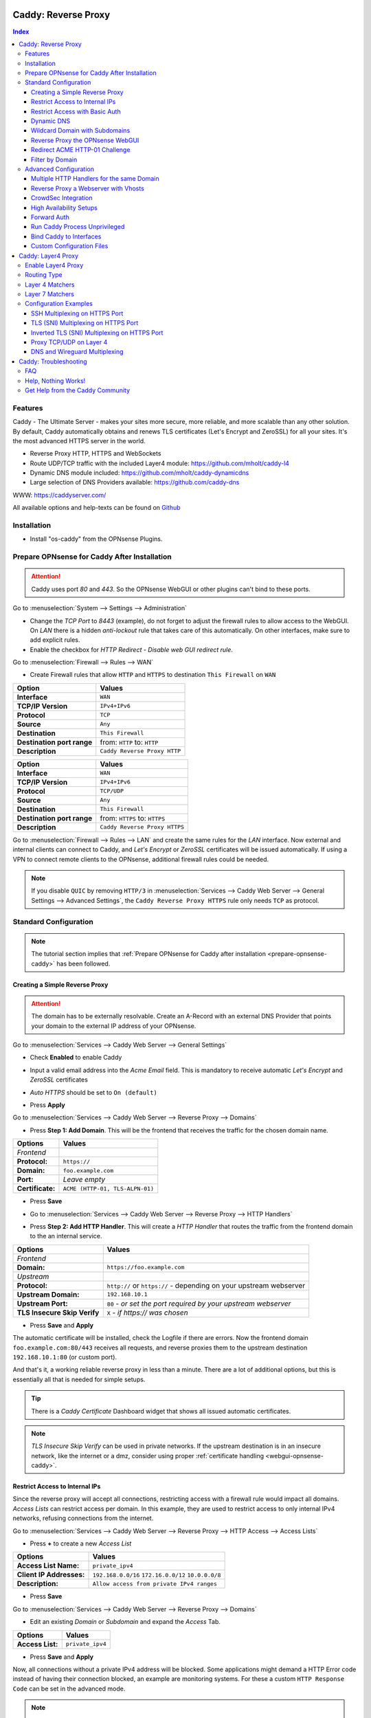 ====================
Caddy: Reverse Proxy
====================

.. contents:: Index


--------
Features
--------

Caddy - The Ultimate Server - makes your sites more secure, more reliable, and more scalable than any other solution.
By default, Caddy automatically obtains and renews TLS certificates (Let's Encrypt and ZeroSSL) for all your sites.
It's the most advanced HTTPS server in the world.

* Reverse Proxy HTTP, HTTPS and WebSockets
* Route UDP/TCP traffic with the included Layer4 module: https://github.com/mholt/caddy-l4
* Dynamic DNS module included: https://github.com/mholt/caddy-dynamicdns
* Large selection of DNS Providers available: https://github.com/caddy-dns

WWW: https://caddyserver.com/

All available options and help-texts can be found on `Github <https://github.com/opnsense/plugins/tree/master/www/caddy/src/opnsense/mvc/app/controllers/OPNsense/Caddy/forms>`_


------------
Installation
------------

* Install "os-caddy" from the OPNsense Plugins.

.. _prepare-opnsense-caddy:


---------------------------------------------
Prepare OPNsense for Caddy After Installation
---------------------------------------------

.. Attention:: Caddy uses port `80` and `443`. So the OPNsense WebGUI or other plugins can't bind to these ports.

Go to :menuselection:`System --> Settings --> Administration`

* Change the `TCP Port` to `8443` (example), do not forget to adjust the firewall rules to allow access to the WebGUI. On `LAN` there is a hidden `anti-lockout` rule that takes care of this automatically. On other interfaces, make sure to add explicit rules.
* Enable the checkbox for `HTTP Redirect - Disable web GUI redirect rule`.

Go to :menuselection:`Firewall --> Rules --> WAN`

* Create Firewall rules that allow ``HTTP`` and ``HTTPS`` to destination ``This Firewall`` on ``WAN``

=========================== ================================
Option                      Values
=========================== ================================
**Interface**               ``WAN``
**TCP/IP Version**          ``IPv4+IPv6``
**Protocol**                ``TCP``
**Source**                  ``Any``
**Destination**             ``This Firewall``
**Destination port range**  from: ``HTTP`` to: ``HTTP``
**Description**             ``Caddy Reverse Proxy HTTP``
=========================== ================================

=========================== ================================
Option                      Values
=========================== ================================
**Interface**               ``WAN``
**TCP/IP Version**          ``IPv4+IPv6``
**Protocol**                ``TCP/UDP``
**Source**                  ``Any``
**Destination**             ``This Firewall``
**Destination port range**  from: ``HTTPS`` to: ``HTTPS``
**Description**             ``Caddy Reverse Proxy HTTPS``
=========================== ================================

Go to :menuselection:`Firewall --> Rules --> LAN` and create the same rules for the `LAN` interface. Now external and internal clients can connect to Caddy, and `Let's Encrypt` or `ZeroSSL` certificates will be issued automatically. If using a VPN to connect remote clients to the OPNsense, additional firewall rules could be needed.

.. Note:: If you disable ``QUIC`` by removing ``HTTP/3`` in :menuselection:`Services --> Caddy Web Server --> General Settings --> Advanced Settings`, the ``Caddy Reverse Proxy HTTPS`` rule only needs ``TCP`` as protocol.


----------------------
Standard Configuration
----------------------

.. Note:: The tutorial section implies that :ref:`Prepare OPNsense for Caddy after installation <prepare-opnsense-caddy>` has been followed.


Creating a Simple Reverse Proxy
-------------------------------

.. Attention:: The domain has to be externally resolvable. Create an A-Record with an external DNS Provider that points your domain to the external IP address of your OPNsense.

Go to :menuselection:`Services --> Caddy Web Server --> General Settings`

* | Check **Enabled** to enable Caddy
* | Input a valid email address into the `Acme Email` field. This is mandatory to receive automatic `Let's Encrypt` and `ZeroSSL` certificates
* | `Auto HTTPS` should be set to ``On (default)``
* | Press **Apply**

Go to :menuselection:`Services --> Caddy Web Server --> Reverse Proxy --> Domains`

* | Press **Step 1: Add Domain**. This will be the frontend that receives the traffic for the chosen domain name.

============================== =====================================================================
Options                        Values
============================== =====================================================================
*Frontend*
**Protocol:**                  ``https://``
**Domain:**                    ``foo.example.com``
**Port:**                      `Leave empty`
**Certificate:**               ``ACME (HTTP-01, TLS-ALPN-01)``
============================== =====================================================================

* | Press **Save**
* | Go to :menuselection:`Services --> Caddy Web Server --> Reverse Proxy --> HTTP Handlers`
* | Press **Step 2: Add HTTP Handler**. This will create a `HTTP Handler` that routes the traffic from the frontend domain to the an internal service.

============================== ======================================================================
Options                        Values
============================== ======================================================================
*Frontend*
**Domain:**                    ``https://foo.example.com``
*Upstream*
**Protocol:**                  ``http://`` or ``https://`` - depending on your upstream webserver
**Upstream Domain:**           ``192.168.10.1``
**Upstream Port:**             ``80`` - `or set the port required by your upstream webserver`
**TLS Insecure Skip Verify**   ``X`` - `if https:// was chosen`
============================== ======================================================================

* | Press **Save** and **Apply**

The automatic certificate will be installed, check the Logfile if there are errors. Now the frontend domain ``foo.example.com:80/443`` receives all requests, and reverse proxies them to the upstream destination ``192.168.10.1:80`` (or custom port).

And that's it, a working reliable reverse proxy in less than a minute. There are a lot of additional options, but this is essentially all that is needed for simple setups.

.. Tip:: There is a `Caddy Certificate` Dashboard widget that shows all issued automatic certificates.
.. Note:: `TLS Insecure Skip Verify` can be used in private networks. If the upstream destination is in an insecure network, like the internet or a dmz, consider using proper :ref:`certificate handling <webgui-opnsense-caddy>`.

.. _accesslist-opnsense-caddy:


Restrict Access to Internal IPs
-------------------------------

Since the reverse proxy will accept all connections, restricting access with a firewall rule would impact all domains. `Access Lists` can restrict access per domain. In this example, they are used to restrict access to only internal IPv4 networks, refusing connections from the internet.

Go to :menuselection:`Services --> Caddy Web Server --> Reverse Proxy --> HTTP Access --> Access Lists`

* Press **+** to create a new `Access List`

============================== ============================================================
Options                        Values
============================== ============================================================
**Access List Name:**          ``private_ipv4``
**Client IP Addresses:**       ``192.168.0.0/16`` ``172.16.0.0/12`` ``10.0.0.0/8``
**Description:**               ``Allow access from private IPv4 ranges``
============================== ============================================================

* Press **Save**

Go to :menuselection:`Services --> Caddy Web Server --> Reverse Proxy --> Domains`

* Edit an existing `Domain` or `Subdomain` and expand the `Access` Tab.

============================== ====================
Options                        Values
============================== ====================
**Access List:**               ``private_ipv4``
============================== ====================

* Press **Save** and **Apply**

Now, all connections without a private IPv4 address will be blocked. Some applications might demand a HTTP Error code instead of having their connection blocked, an example are monitoring systems. For these a custom ``HTTP Response Code`` can be set in the advanced mode.

.. Note:: Access Lists can be set on `Domains`, `Subdomains` and `HTTP Handlers`. Setting them on Domains or Subdomains is recommended for simplicity.


Restrict Access with Basic Auth
-------------------------------

Since the reverse proxy will accept all connections, restricting access with a firewall rule would impact all domains. `Basic Auth` will restrict access to one or multiple users.

Go to :menuselection:`Services --> Caddy Web Server --> Reverse Proxy --> HTTP Access --> Basic Auth`

* Press **+** to create a new `User`

============================== ============================================================
Options                        Values
============================== ============================================================
**User:**                      ``John``
**Password:**                  ``RandomPassword``
============================== ============================================================

* Press **Save** and create additional `Users` if needed, e.g. ``Sarah``.

Go to :menuselection:`Services --> Caddy Web Server --> Reverse Proxy --> Domains`

* Edit an existing `Domain` or `Subdomain` and expand the `Access` Tab.

============================== ====================
Options                        Values
============================== ====================
**Basic Auth:**                ``John``, ``Sarah``
============================== ====================

* Press **Save** and **Apply**

Now, all anonymous connections have to authenticate with Basic Auth before accessing the reverse proxied service.

.. Note:: Using CrowdSec is recommended. It will log authentication errors, and will ban these IP addresses. This prevents password bruteforcing.

.. _dynamicdns-opnsense-caddy:


Dynamic DNS
-----------

Supported Dynamic DNS Providers and requests for additions can be found `here <https://github.com/opnsense/plugins/issues/3872>`_.

.. Tip:: Read the full help text for guidance. It could also be necessary to check the selected provider module at `Caddy DNS <https://github.com/caddy-dns>`_ for further instructions. These modules are community maintained. When a module introduces issues that are not fixed it will be removed from this plugin.

.. Note::

    Enabling the `Dynamic DNS` checkboxes can have different results based on domain type. Enable it only where you need it, and test how your provider requires it for your hosted DNS zone:

    - Base Domain: ``example.com @``
    - Wildcard Domain: ``example.com *``
    - Subdomain: ``example.com opn``

    Use subdomains if you see errors in the log like:

    `failed setting DNS record(s) with new IP address(es)","zone":"opn.example.com","error":"expected 1 zone, got 0`

    This means the zone ``opn.example.com @`` does not exist, and the provider expects ``example.com opn`` for the update. You can see the current configuration in :menuselection:`Services --> Caddy Web Server --> Diagnostics --> Caddyfile`.


Go to :menuselection:`Services --> Caddy Web Server --> General Settings --> DNS Provider`

* Select one of the supported `DNS Providers` from the list
* Input the `DNS API Key`, and any number of the additional required fields in `Additional Fields`.

Go to :menuselection:`Services --> Caddy Web Server --> General Settings --> Dynamic DNS`

* Choose if `DynDns IP Version` should include IPv4 and/or IPv6.
* Press **Save**

Go to :menuselection:`Services --> Caddy Web Server --> Reverse Proxy --> Domains`

* Press **+** to create a new `Domain`. ``mydomain.duckdns.org`` is an example if `duckdns` is used as DNS Provider.

============================== ========================
Options                        Values
============================== ========================
**Domain:**                    ``mydomain.duckdns.org``
**Dynamic DNS:**               ``X``
============================== ========================

Go to :menuselection:`Services - Caddy Web Server - Reverse Proxy – HTTP Handlers`

* Press **+** to create a new `HTTP Handler`

============================== ========================
Options                        Values
============================== ========================
**Domain:**                    ``mydomain.duckdns.org``
**Upstream Domain:**           ``192.168.1.1``
============================== ========================

* Press **Save** and **Apply**

Check the Logfile for the DynDNS updates. Set it to `Informational` and search for the chosen domain.


Wildcard Domain with Subdomains
-------------------------------

.. Note:: If you use :ref:`Dynamic DNS <dynamicdns-opnsense-caddy>`, subdomains are needed due to the way the API updates the DNS Records in hosted zones. For `DNS Providers` like `Cloudflare`, this is the recommended setup.

Go to :menuselection:`Services --> Caddy Web Server --> General Settings --> DNS Provider`

* Select one of the supported `DNS Providers` from the list
* Input the `DNS API Key`, and any number of the additional required fields in `Additional Fields`. Read the full help for details.

Go to :menuselection:`Services --> Caddy Web Server --> Reverse Proxy --> Domains`

* | Create ``*.example.com`` as domain and activate the `DNS-01 Challenge` checkbox. Alternatively, use a certificate imported or generated in :menuselection:`System --> Trust --> Certificates`. It has to be a wildcard certificate.
* | Create all subdomains in relation to the ``*.example.com`` domain, for example ``foo.example.com`` and ``bar.example.com``.
* | Check `Dynamic DNS` for the new subdomains, if needed.

Go to :menuselection:`Services --> Caddy Web Server --> Reverse Proxy --> HTTP Handlers`

* Create a `HTTP Handler` with ``*.example.com`` as domain and ``foo.example.com`` as subdomain. Most of the same configuration as with base domains are possible. The subdomain dropdown only shows when a wildcard domain has been configured.

.. Note:: The certificate of a wildcard domain will only contain ``*.example.com``, not a SAN for ``example.com``. If there is a service that should match ``example.com`` exactly, create an additional domain for ``example.com`` with an additional `HTTP Handler` for its upstream destination. Subdomains do not support setting ports, they will always track the ports of their assigned parent wildcard domain.

.. Tip::

    If a domain should listen on more than one port, add it multiple times. The domains will automatically share the same wildcard certificate.

    - `*.example.com:443`
    - `*.example.com:8443`

    Afterwards inherit the port from the domain by choosing it in the `Subdomains` tab. The same subdomain can be created multiple times under different wildcard domains if it should be available on multiple ports. To tell multiple same subdomains apart, give them a description with their port. Each of these subdomains need their own `HTTP Handlers`.


.. _webgui-opnsense-caddy:


Reverse Proxy the OPNsense WebGUI
---------------------------------

.. Tip:: The same approach can be used for any upstream destination using TLS and a self-signed certificate.
.. Attention::
    | The OPNsense WebGUI is only bound to 127.0.0.1 when no specific interface is selected: :menuselection:`System --> Settings --> Administration` - `Listen Interfaces - All (recommended)`. Otherwise, use the IP address of the specific interface as "Upstream Domain".
    | When setting `Enable syncookies` to `always` in :menuselection:`Firewall --> Settings --> Advanced`, reverse proxying the WebGUI is currently not possible. Set it to an `adaptive` setting, or `never (default)`.

* | Open the OPNsense WebGUI in a browser (e.g. Chrome or Firefox). Inspect the certificate by clicking on the 🔒 in the address bar. Copy the SAN for later use. It can be a hostname, for example ``OPNsense.localdomain``
* | Save the certificate as ``.pem`` file. Open it up with a text editor, and copy the contents into a new entry in :menuselection:`System --> Trust --> Authorities`. Name the certificate ``opnsense-selfsigned``
* | Add a new `Domain`, for example ``opn.example.com``
* | Add a new `HTTP Handler` with the following options:

=================================== ============================
Options                             Values
=================================== ============================
*Frontend*
**Domain:**                         ``opn.example.com``
*Upstream*
**Protocol**                        ``https://``
**Upstream Domain:**                ``127.0.0.1``
**Upstream Port:**                  ``8443`` - `WebGUI Port`
**TLS Trust Pool:**                 ``opnsense-selfsigned``
**TLS Server Name:**                ``OPNsense.localdomain``
=================================== ============================

* Press **Save** and **Apply**

Go to :menuselection:`System --> Settings --> Administration`

* Input ``opn.example.com`` in `Alternate Hostnames` to prevent the error: `The HTTP_REFERER "https://opn.example.com/" does not match the predefined settings`
* Press **Save**

Open ``https://opn.example.com`` and it should serve the reverse proxied OPNsense WebGUI. Check the log file for errors if it does not work, most of the time the `TLS Server Name` doesn't match the SAN of the `TLS Trust Pool`. Caddy does not support certificates with only a CN `Common Name`.

.. Attention:: Create an :ref:`Access List <accesslist-opnsense-caddy>` to restrict access to the WebGUI.


Redirect ACME HTTP-01 Challenge
-------------------------------

Sometimes an application behind Caddy uses its own ACME Client to get certificates, most likely with the HTTP-01 challenge. This plugin has a built in mechanism to redirect this challenge type easily to a destination behind it.

Make sure the chosen domain is externally resolvable. Create an A-Record with an external DNS Provider that points to the external IP Address of the OPNsense. In case of IPv6 availability, it is mandatory to create an AAAA-Record too, otherwise the TLS-ALPN-01 challenge might fail.

The configured `Domain` must use an ``empty port`` or ``443`` in the GUI, otherwise it can not use the TLS-ALPN-01 challenge for itself. The upstream destination must listen on Port ``80`` and serve ``/.well-known/acme-challenge/``, for the same `Domain` that is configured in Caddy.

Go to :menuselection:`Services --> Caddy Web Server --> Reverse Proxy --> Domains`

* Press **✎** and open an existing `Domain` or `Subdomain` and enable `advanced mode`

=================================== ====================
Options                             Values
=================================== ====================
**Domain:**                         ``foo.example.com``
**HTTP-01 Challenge Redirection:**  ``192.168.10.1``
=================================== ====================

* Press **Save** and **Apply**

The `HTTP-01 Challenge Redirection` is active and the upstream destination located at ``192.168.10.1`` will be able to issue the certificate for the domain ``foo.example.com``.

With this configuration, Caddy will choose the TLS-ALPN-01 challenge to get its own certificate for ``foo.example.com``, and reverse proxy the HTTP-01 challenge to ``192.168.10.1``, where the upstream destination can listen on port 80 for ``foo.example.com``. With TLS enabled in the `Handler`, an encrypted connection is automatically possible. The automatic HTTP to HTTPS redirection is also taken care of.


Filter by Domain
----------------

A large configuration can be challenging to navigate. To help, a filter functionality has been added to the top right corner of the `Domains`, `Subdomains` and `HTTP Handlers` tab, called `Filter by Domain`.

In `Filter by Domain`, one or multiple `Domains` can be selected, and as filter result, only their corresponding configuration will be displayed in `Domains`, `Subdomains` and `HTTP Handlers`. With the "Clear All" button the filter can be reset easily.


----------------------
Advanced Configuration
----------------------


Multiple HTTP Handlers for the same Domain
------------------------------------------

`HTTP Handlers` are not limited to one per domain or subdomain. If there are multiple different paths to handle (e.g. ``/foo/*`` and ``/bar/*``), create a `HTTP Handler` for each of them.

When creating a `HTTP Handler` with an empty path, the templating logic will automatically place it last in the Caddyfile site block. This means, specific paths will always match before an empty path, regardless of their position in the configuration. This could be used to block specific paths with an `Access List`, route some paths to different upstreams, and then set an empty handle for all unmatched paths.

Different handling logics can be selected. E.g., `handle_path` to strip the path from all requests, or `handle` to preserve the path from all requests.

When using a mix of wildcard domains and subdomains, a `HTTP Handler` set exclusively on the wildcard domain will match after all subdomains. That way, all unmatched subdomains can be sent to a custom upstream.

Multiple domains with the same hostname and different ports can be created at the same time. E.g., ``opn.example.com:443`` and ``opn.example.com:8443``. Now the frontend can listen on multiple ports for the same domain. These domains will share the same certificate automatically if ACME manages them. Each of these sockets need their own `HTTP Handler` to proxy traffic.

An example Caddyfile could look like this:

.. code-block::

    # Reverse Proxy Domain: "531e7877-0b58-4f93-a9f0-54beee58bdea"
    opn.example.com:443 {
            handle /private/* {
                    @d72c1182-6f05-4c25-8d9f-6a226a9039ea {
                            not client_ip 192.168.0.0/16 172.16.0.0/12 10.0.0.0/8
                    }
                    handle @d72c1182-6f05-4c25-8d9f-6a226a9039ea {
                            abort
                    }

                    reverse_proxy 172.16.99.10:8443 {
                    }
            }

            handle /different_upstream/* {
                    reverse_proxy 192.168.1.33 {
                    }
            }

            handle {
                    reverse_proxy 172.16.99.10:8443 {
                    }
            }
    }
    # Reverse Proxy Domain: "58760ae1-2409-4a6b-a6c4-d58b15706b55"
    opn.example.com:8443 {
            handle_path /strip_this {
                    reverse_proxy 10.10.10.10:8443 {
                    }
            }
    }

.. Tip:: `Access Lists` can match directly on `HTTP Handlers` for more complex access control scenarios.


Reverse Proxy a Webserver with Vhosts
-------------------------------------

Sometimes it is necessary to alter the host header in order to reverse proxy to another webserver with vhosts.

Since Caddy passes the original host header by default (e.g. ``app.external.example.com``), if the upstream destination listens on a different hostname (e.g. ``app.internal.example.com``), it would not be able to serve this request.

Go to :menuselection:`Services --> Caddy Web Server --> Reverse Proxy --> Domains`

* Press **+** to create a new `Domain`

=================================== ============================
Options                             Values
=================================== ============================
**Domain:**                         ``app.external.example.com``
=================================== ============================

* Press **Save**

Go to :menuselection:`Services --> Caddy Web Server --> Reverse Proxy --> HTTP Headers`

* Press **+** to create a new `HTTP Header`

=================================== ============================
Options                             Values
=================================== ============================
**Header:**                         ``header_up``
**Header Type:**                    ``Host``
**Header Value:**                   ``{upstream_hostport}``
=================================== ============================

* Press **Save**

Go to :menuselection:`Services --> Caddy Web Server --> Reverse Proxy --> HTTP Handler`

* Press **+** to create a new `HTTP Handler` and enable `advanced mode`

=================================== ========================================
Options                             Values
=================================== ========================================
**Domain:**                         ``app.external.example.com``
**Upstream Domain:**                ``app.internal.example.com``
**HTTP Headers:**                   ``header_up Host {upstream_hostport}``
=================================== ========================================

* Press **Save** and **Apply**


CrowdSec Integration
--------------------

CrowdSec is a powerful alternative to a WAF. It uses logs to dynamically ban IP addresses of known bad actors. The Caddy plugin is prepared to emit the json logs for this integration.

Go to :menuselection:`Services --> Caddy Web Server --> General Settings --> Log Settings`

* Enable `Log HTTP Access in JSON Format`
* Press **Save**

Go to :menuselection:`Services --> Caddy Web Server --> Reverse Proxy --> Domains`

* Open each `Domain` that should be monitored by CrowdSec and open `Access`
* Enable `HTTP Access Log`

Now the HTTP access logs will appear in ``/var/log/caddy/access`` in json format, one file for each domain.

Next, connect to the OPNsense via SSH or console, go into the shell with Option 8.

.. Attention:: This step requires the ``os-crowdsec`` plugin.

* Once in the shell, install the caddy collection from CrowdSec Hub. ``cscli collections install crowdsecurity/caddy``
* Create the configuration file as ``/usr/local/etc/crowdsec/acquis.d/caddy.yaml`` with the following content:

.. code-block::

    filenames:
      - /var/log/caddy/access/*.log

    force_inotify: true
    poll_without_inotify: true

    labels:
      type: caddy

* Go into the OPNsense WebGUI and restart CrowdSec.


High Availability Setups
------------------------

There are a few possible configurations to run Caddy successfully in a High Availability Setup with two OPNsense firewalls.

The main issue is the certificate handling. If a CARP VIP is used on the WAN interface, and the A and AAAA Records of all domains point to this CARP VIP, the backup Caddy will not be able to issue ACME certificates without some additional configuration.

There are three methods that support XMLRPC sync:

.. Note:: These methods can be mixed, just make sure to use a coherent configuration. It is best to decide for one method. Only `Domains` need configuration, `Subdomains` do not need any configuration for HA.

#. Using custom certificates from the OPNsense Trust store for all `Domains`.
#. Using the `DNS-01 Challenge` in the settings of `Domains`.
#. Using the `HTTP-01 Challenge Redirection` option in the advanced settings of `Domains`.

Since the `HTTP-01 Challenge Redirection` needs some additional steps to work, it should be set up as followed:

* | Configure Caddy on the master OPNsense until the whole initial configuration is completed.
* | On the master OPNsense, select each `Domain`, and set the IP Address in `HTTP-01 Challenge Redirection` to the same value as in `Synchronize Config to IP` found in :menuselection:`System --> High Availability --> Settings`.
* | Create a new Firewall rule on the master OPNsense that allows Port ``80`` and ``443`` to ``This Firewall`` on the interface that has the prior selected IP Address (most likely a LAN or VLAN interface).
* | Sync this configuration with XMLRPC sync.

Now both Caddy instances will be able to issue ACME certificates at the same time. Caddy on the master OPNsense uses the TLS-ALPN-01 challenge for itself and reverse proxies the HTTP-01 challenge to the Caddy of the backup OPNsense. Please make sure, that the master and backup OPNsense are both listening on their WAN and LAN (or VLAN) interfaces on port ``80`` and ``443``, since both ports are required for these challenges to work.

.. Tip:: Check the Logfile on both Caddy instances for successful challenges. Look for ``certificate obtained successfully`` informational messages.


Forward Auth
------------

Delegating authentication to Authelia, before serving an app via reverse proxy, is a very advanced usecase. `The Forward Auth Documentation <https://caddyserver.com/docs/caddyfile/directives/forward_auth#authelia>`_ should be used for inspiration.

To attach the Forward Auth directive to a handler, the Auth Provider has to be filled out in the General Settings. Afterwards, the Forward Auth checkbox in a Handler can be selected in `advanced mode`. This will prepend the `forward_auth` directive in front of the `reverse_proxy` directive in the scope of that Handler. Headers are set automatically.

Using Access Lists and Basic Auth in the Domain this Handler matches on is not recommended.

An example Caddyfile could look like this:

.. code::

    app1.example.com {
        handle {
            forward_auth authelia:9091 {
                uri /api/verify?rd=https://auth.example.com
                copy_headers Remote-User Remote-Groups Remote-Name Remote-Email
            }
            reverse_proxy 192.168.10.1:8080 {
            }
        }
    }

Requests from clients to `app1.example.com` will be sent to Authelia via the `forward_auth` directive. Then, after the authentication has been completed, the `reverse_proxy` directive sends the traffic to the Upstream.


Run Caddy Process Unprivileged
------------------------------

In this plugin, Caddy runs as root. This is required when well-known ports are used. Since the default ports are 80 and 443, Caddy will be started as superuser.

For higher security demands, there is the option to run Caddy as `www` user and group. This comes with the restriction of only being able to use upper ports (≥ 1024).

Make sure all of the domains have empty ports, or ports above the well-known port range before continuing. There is a validation that will prevent configuring well-known ports when the `www user` is active.

Go to :menuselection:`Services --> Caddy Web Server --> General Settings --> Advanced Settings`

* | Add custom upper `HTTP Port`, e.g. ``8080``
* | Add custom upper `HTTPS Port`, e.g. ``8443``
* | Select ``www`` as `System User`
* | Restart Caddy completely. Disable it and press Apply, then enable it and press Apply.

From now on, Caddy will run as `www` user and group. This can be verified by checking the user of the Caddy process.

.. Note:: With this configuration, `Port Forward` should be used to forward port 80 and 443 to the new alternative HTTP and HTTPS Ports. For IPv6 additional steps could be required.


Bind Caddy to Interfaces
------------------------

.. Warning:: Binding a service to a specific interface via IP address can cause lots of issues. If the IP address is dynamic, the service can crash or refuse to start. During boot, the service can refuse to start if the interface IP addresses are assigned too late. Configuration changes on the interfaces can cause the service to crash. **Only use this with static IP addresses! There is no OPNsense community support for this configuration.**

This configuration is only useful if there are two or more WAN interfaces, and Caddy should only respond on one of them. It can also solve port conflicts, for example if one interface should DNAT or host a different service with the default webserver ports.

* Create the following files with the following content in the OPNsense filesystem:

1. ``/usr/local/etc/caddy/caddy.d/defaultbind.global``

.. code::

    default_bind 203.0.113.1 192.168.1.1


2. ``/usr/local/etc/caddy/caddy.d/defaultbind.conf``


.. code::

    http:// {
    bind 203.0.113.1 192.168.1.1
    }

Now Caddy will only bind to ``203.0.113.1`` and ``192.168.1.1``. It can still be configured in the GUI without restrictions.

Read more about the ``default_bind`` directive: `Default Bind <https://caddyserver.com/docs/caddyfile/options#default-bind>`_


Custom Configuration Files
--------------------------

* | The Caddyfile has an additional import from the path ``/usr/local/etc/caddy/caddy.d/``. Place custom configuration files inside that adhere to the Caddyfile syntax.
* | ``*.global`` files will be imported into the ``global block``.
* | ``*.conf`` files will be imported into the ``site block``.
* | ``*.layer4global`` and ``*.layer4listener`` files will be imported into their respective ``layer4 directive``.
* | Don't forget to test the custom configuration with ``caddy validate --config /usr/local/etc/caddy/Caddyfile``.

With these imports, the full potential of Caddy can be unlocked. The GUI options will remain focused on the reverse proxy. **There is no OPNsense community support for configurations that have not been created with the offered GUI**. For customized configurations, the Caddy community is the right place to ask.


====================
Caddy: Layer4 Proxy
====================


-------------------
Enable Layer4 Proxy
-------------------

* | Go to :menuselection:`Services --> Caddy Web Server --> General Settings`
* | Enable the checkbox `Enable Layer4 Proxy`
* | Press **Apply**, then go to :menuselection:`Services --> Caddy Web Server --> Layer4 Proxy`


------------
Routing Type
------------

The implementation has two different modes for layer4 routes:

#. ``listener_wrappers`` will match traffic on the default HTTP and HTTPS ports that Caddy listens on. With a Layer 7 matcher, selected protocols can be proxied to an upstream. This can be used to multiplex protocols on the default ports and still use the Reverse Proxy at the same time. The most popular usecase is proxying HTTPS without TLS termination. As default route, all unmatched traffic will be sent to the `Reverse Proxy`.
#. ``global`` can match any TCP/UDP traffic on any free local port. Additionally, one or multiple Layer 7 matchers can be created under the same protocol port combination. The sequence can be set manually by changing the sequence number.

Routes for both modes can be used at the same time.


----------------
Layer 4 Matchers
----------------

For the ``global`` routing type, the protocol can be set to either TCP or UDP. A local port must be selected, this port must be free and not used by any other service. Port ranges are not supported.

Any IP traffic that matches the port and protocol can proxied to one or multiple upstreams. If raw Layer 4 traffic should be proxied, select `ANY` as Layer 7 matcher.


----------------
Layer 7 Matchers
----------------

A Layer 7 matcher checks the first bytes of a TCP/UDP packet and decides which protocol it could be. When TLS or HTTP is detected, they can inspect the contents of the `Client Hello` at the start of a TLS handshake, or the `Host Header` in case of HTTP traffic.

There are additional matchers for all kinds of protocols, including:

* DNS
* HTTP (with and without Host Header evaluation)
* Postgres
* Proxy Protocol
* RDP
* SOCKSv4/v5
* SSH
* TLS (with and without Client Hello evaluation)
* Wireguard
* XMPP


----------------------
Configuration Examples
----------------------


SSH Multiplexing on HTTPS Port
------------------------------

SSH is a raw protocol matcher, it will match all traffic that looks like SSH in the scope of either the ``listener_wrapper``, or a TCP port in ``global``. Host Headers or SNI can not be evaluated since SSH does not send this information.

In this example, we want to allow SSH on the default HTTPS port. This will route the SSH traffic to a selected upstream and all unmatched traffic to the `Reverse Proxy`.

* Go to :menuselection:`Services --> Caddy Web Server --> Layer4 Proxy`
* Press **+** to create a new `Layer4 Route`

=================================== ============================
Options                             Values
=================================== ============================
**Matchers:**                       ``SSH``
**Upstream Domain:**                ``192.168.1.1``
**Upstream Port:**                  ``22``
=================================== ============================

* Press **Save** and **Apply**

Now an SSH client can open a connection like ``ssh app1.example.com -p 443`` and the SSH traffic will go through the same port as other HTTP/HTTPS traffic. Caddy becomes a protocol multiplexer.

.. Tip:: If another route is added, e.g. with the RDP matcher, then SSH and RDP will be on the same port but can be proxied to different upstreams.


TLS (SNI) Multiplexing on HTTPS Port
------------------------------------

There is an application with the hostname `app1.example.com` which should not be handled by the `HTTP Handlers` of the `Reverse Proxy`. The TLS traffic of this application should be routed directly to an upstream destination without TLS termination.

* Go to :menuselection:`Services --> Caddy Web Server --> Layer4 Proxy`
* Press **+** to create a new `Layer4 Route`

=================================== ============================
Options                             Values
=================================== ============================
**Domain:**                         ``app1.example.com``
**Matchers:**                       ``TLS (SNI)``
**Upstream Domain:**                ``192.168.1.1``
**Upstream Port:**                  ``8443``
=================================== ============================

* Press **Save** and **Apply**

Caddy listens on the default HTTP and HTTPS ports. All traffic it receives on these or any other listening ports, gets passed to the `listener_wrapper`. Inside this wrapper, the traffic can be inspected on Layer 7, and routing decisions can be made.

With the matcher `TLS (SNI)`, the `Client Hello` of the TLS traffic is analyzed. When the `Client Hello` includes `app1.example.com`, the traffic will be matched by the new `Layer4 Route`. The raw `TLS` traffic will be streamed to the chosen upstream socket.

Any other traffic that is not matched by this `Layer4 Route` will be routed to the `HTTP Handlers`, where the configured `Domains` and `Subdomains` can receive and reverse proxy it.

.. Note:: When `Auto HTTPS` is enabled, all clients will be permanently redirected to HTTPS automatically. If that should not happen, set it to `Disable Redirects`.


Inverted TLS (SNI) Multiplexing on HTTPS Port
---------------------------------------------

Inverting the TLS (SNI) matcher can route all unmatched traffic, for example to a hosting panel where the domains are not under administrative control and can change at any time. The domains matched by SNI will be routed to the `Reverse Proxy`.

.. Attention:: If you create additional routes, e.g., for SSH, make sure to use the sequence number to generate them before this route.

* Go to :menuselection:`Services --> Caddy Web Server --> Layer4 Proxy`
* Press **+** to create a new `Layer4 Route`
* Enable the `advanced mode` toggle

=================================== ====================================
Options                             Values
=================================== ====================================
**Sequence:**                       ``100``
**Routing Type:**                   ``listener_wrappers``
**Protocol:**                       ``TCP``
**Matchers:**                       ``TLS (SNI)``
**Domain:**                         ``*.example.com`` ``*.opnsense.com``
**Invert Matchers:**                ``X``
**Upstream Domain:**                ``192.168.1.1`` ``192.168.1.2``
**Upstream Port:**                  ``443``
**Fail Duration:**                  ``10``
=================================== ====================================

* Press **Save** and **Apply**

With the inverted `TLS (SNI)` matcher, the `Client Hello` of the TLS traffic is analyzed. When the `Client Hello` includes either of `*.example.com` or `*.opnsense.com`, the traffic will be sent to the default `HTTP Handlers`, where the configured `Domains` and `Subdomains` can receive and reverse proxy it.

All other traffic will be streamed to the chosen socket of `Upstream Domain` and `Upstream Port`. Since we chose multiple upstreams and a health check, two servers can load balance all requests. The load balancing is just an example, and not necessary for this matcher to work.

.. Tip:: If there are domains inside `*.example.com` that should be routed to a different upstream, just create an additional `TLS (SNI)` matcher for them. Set the sequence to a lower number to match it before the inverted route.
.. Tip:: Caddy supports the HA Proxy Protocol. If the Protocol Header should be added to the upstream, set the `Proxy Protocol` version to ``v1`` or ``v2``.


Proxy TCP/UDP on Layer 4
------------------------

We have an application that should receive all TCP/UDP traffic directed at port 5060.

* Go to :menuselection:`Services --> Caddy Web Server --> Layer4 Proxy`
* Press **+** to create a new `Layer4 Route`
* Enable the `advanced mode` toggle

=================================== ============================
Options                             Values
=================================== ============================
**Routing Type:**                   ``global``
**Protocol:**                       ``TCP``
**Local Port:**                     ``5060``
**Matchers:**                       ``ANY``
**Upstream Domain:**                ``192.168.1.1``
**Upstream Port:**                  ``5060``
=================================== ============================

* Press **Save** and **+** to create another `Layer4 Route`

=================================== ============================
Options                             Values
=================================== ============================
**Routing Type:**                   ``global``
**Protocol:**                       ``UDP``
**Local Port:**                     ``5060``
**Matchers:**                       ``ANY``
**Upstream Domain:**                ``192.168.1.1``
**Upstream Port:**                  ``5060``
=================================== ============================

* Press **Save** and **Apply**


DNS and Wireguard Multiplexing
------------------------------

We have a DNS server that hosts one of our DNS zones. We want to allow Wireguard on the same port as DNS, but only from a certain remote ip range.

.. Note:: The sequence is optional, but it can influence the processing order of created rules.

* Go to :menuselection:`Services --> Caddy Web Server --> Layer4 Proxy`
* Press **+** to create a new `Layer4 Route`
* Enable the `advanced mode` toggle

=================================== ============================
Options                             Values
=================================== ============================
**Sequence:**                       ``100``
**Routing Type:**                   ``global``
**Protocol:**                       ``UDP``
**Local Port:**                     ``53``
**Matchers:**                       ``DNS``
**Upstream Domain:**                ``192.168.1.1``
**Upstream Port:**                  ``53``
=================================== ============================

* Press **Save** and **+** to create another `Layer4 Route`

=================================== ============================
Options                             Values
=================================== ============================
**Sequence:**                       ``101``
**Routing Type:**                   ``global``
**Protocol:**                       ``UDP``
**Local Port:**                     ``53``
**Matchers:**                       ``Wireguard``
**Upstream Domain:**                ``172.16.1.1``
**Upstream Port:**                  ``51820``
**Remote IP:**                      ``203.0.113.0/24``
=================================== ============================

* Press **Save** and **Apply**

All of these Layer 7 routes will be automatically grouped under port UDP/53 in the chosen sequence order.


======================
Caddy: Troubleshooting
======================

---
FAQ
---

* | A `DNS Provider` is not required to get automatic certificates.
* | `Port Forwards`, `NAT Reflection`, `Split Horizon DNS` or `DNS Overrides in Unbound` are not required. Only create Firewall rules that allow traffic to the default ports of Caddy.
* | Even though internal clients will use the external IP address to access the reverse proxied services, the traffic will not pass over the internet. It will stay inside the OPNsense. Only in rare cases where there is multi WAN, the traffic can be routed from one WAN interface to the other over the internet, due to `reply-to` settings.
* | Firewall rules to allow Caddy to reach internal services are not required. OPNsense has a default rule that allows all traffic originating from itself to be allowed.
* | ACME clients on reverse proxied upstream destinations will not be able to issue certificates. Caddy intercepts ``/.well-known/acme-challenge``. This can be solved by using the `HTTP-01 Challenge Redirection` option in the advanced mode of domains. Please check the tutorial section for an example.
* | When using Caddy with IPv6, the best choice is to have a GUA (Global Unicast Address) on the WAN interface, since otherwise the TLS-ALPN-01 challenge might fail.
* | `Let's Encrypt` or `ZeroSSL` can not be explicitely chosen. Caddy automatically issues one of these options, determined by speed and availability. These certificates can be found in ``/var/db/caddy/data/caddy/certificates``.
* | When an `Upstream Destination` only supports TLS connections, yet does not offer a valid certificate, enable ``TLS Insecure Skip Verify`` in a `Handler` to mitigate connection problems.
* | Caddy upgrades all connections automatically from HTTP to HTTPS. When cookies do not have have the ``secure`` flag set by the application serving them, they can still be transmitted unencrypted before the connection is upgraded. If these cookies contain very sensitive information, it might be a good choice to close port 80.
* | There is optional Layer4 TCP/UDP routing support. In the scope of this plugin, only traffic that looks like TLS and has SNI can be routed. The `HTTP App` and `Layer4 App` can work together at the same time.
* | There is no WAF (Web Application Firewall) support in this plugin. For a business grade Reverse Proxy with WAF functionality, use ``os-OPNWAF``. As an alternative to a WAF, it is simple to integrate Caddy with CrowdSec. Check the tutorial section for guidance.


--------------------
Help, Nothing Works!
--------------------

.. Note:: Even though Caddy itself is quite easy to configure in the plugin, setting the infrastructure up correctly poses the real challenge. If you feel stumped, the best approach is knowledge about what `should` happen. This section tries to explain that and gives examples how to resolve issues.
.. Tip:: Most errors happen because the infrastructure is not set up correctly, or wrong options for the `HTTP Handler` have been set.
.. Attention:: Do not use the Layer4 module without knowing the implications of it. It is for very advanced usecases. Better deactivate it if things do not work as expected.

**This is what should happen if Caddy works correctly:**

#. | A `Web Browser` is opened and an `URL` is put into the address bar: `https://example.com`
#. | The underlying `Operating System` of the `Web Browser` sends a request to its default `DNS Server`, and asks where to find `example.com`. The `DNS Server` will try to find the requested `A- and/or AAAA-Record` for that domain, and will answer with e.g. `203.0.113.1`.
#. | The `Web Browser` now sends a `HTTPS request` to `203.0.113.1`. This request contains a `Client Hello` in the TLS handshake, that contains `example.com`.
#. | This `HTTPS request` hits port `443` of the OPNsense's `WAN`, `LAN` (or `VPN`) interface, determined by the network location of the `Web Browser`.
#. | There is a Firewall rule that allows destination port `443` to access `This Firewall`. The request will then be received by Caddy, because it listens on `This Firewall` on port `443`.
#. | In Caddy, there is a domain for `example.com` set up. It has a valid Let's Encrypt or ZeroSSL certificate. Since the `Client Hello` contains `example.com`, Caddy will match it with the domain, and the `Web Browser` shows a certificate next to `https://example.com` in the address bar.
#. | Caddy takes the `HTTPS` request and terminates the `TLS` connection. That means, it will convert the `HTTPS` into `HTTP`, so it can be processed by the `HTTP Handler`.
#. | Caddy checks if there is a matching `HTTP Handler` set up. It will be used to `reverse proxy` the `HTTP request` to an internal service.
#. | Inside the `HTTP Handler`, the domain `example.com` and an `Upstream Domain` e.g. `192.168.10.1` and `Upstream Port` e.g. `8080` point the request to the internal service. Caddy then sends the `HTTP request` directly to the internal service.
#. | The `HTTP response` from the internal service is received by Caddy, wrapped back into `TLS`, and sent back to the `Web Browser` as `HTTPS response`.
#. | The website of the internal service shows up in the `Web Browser`, secured by `HTTPS`.

.. Attention:: If that does not work, it means that one or multiple steps in that chain of events fail. Please check the following steps for initial troubleshooting.

**1. Check the Infrastructure:**

* Do `A- and/or AAAA-Record` for all `Domains` and `Subdomains` exist?
* In case of activated :ref:`Dynamic DNS <dynamicdns-opnsense-caddy>`, check that the correct `A- and/or AAAA-Records` have been set automatically with the DNS Provider.
* Do they point to one of the external IPv4 or IPv6 addresses of the OPNsense Firewall? Check that with commands like ``nslookup example.com``
* Do the OPNsense `Firewall Rules` allow connections from `any` source to destination ports `80` and `443` to the destination `This Firewall`?
* Is the Caddy service running?

**2. Check if the Domain is set up correctly:**

* Open the `Domain` in a `Web Browser`. Inspect the certificate by clicking on the 🔒 in the address bar. It should be a `Let's Encrypt`, `ZeroSSL` or `custom certificate` (if chosen).
* Activate the `HTTP Access Log` in a `Domain`, and check the `Log File`. Are there any log entries that show connections?
* If nothing shows up, go back to Step 1 and check the infrastructure.

**3. Check the functionality of the internal webserver:**

* Does the service accept `HTTP` or `HTTPS` connections? It is recommended to connect via `HTTP`, since it removes complexity.
* Open the internal service via IP address and port in a `Web Browser`, e.g. ``http://192.168.10.1:8080``. Validate that it shows the website on either `HTTP` or `HTTPS` ports.
* Does the internal service actually use the `HTTP` or `HTTPS` protocol? Other protocols will not work, e.g. `SSH`.
* If the `Web Browser` can not connect, it is a good idea to troubleshoot the internal webserver before continuing.

**4. Check the setup of the HTTP Handler:**

* Is the correct `Domain` chosen?
* Are `Upstream Domain` and `Upstream Port` correct? Do they point to the internal service, e.g ``192.168.10.1:8080``?
* If the internal service only accepts HTTPS connections, is `https://` chosen and `TLS insecure skip verify` checked?

.. Attention:: If the configuration is still not working, it is time to continue with logs and Caddyfile syntax checks.


---------------------------------
Get Help from the Caddy Community
---------------------------------

Sometimes, things do not work as expected. Caddy provides a few powerful debugging tools to analyze issues.

This section explains how to obtain the required files to get help from the `Caddy Community <https://caddy.community>`_.

1. Change the global Log Level to `DEBUG`. This will log `everything` the ``reverse_proxy`` directive handles.

Go to :menuselection:`Services --> Caddy Web Server --> General Settings --> Log Settings`

* Set the `Log Level` to `DEBUG`
* Press **Apply**

Go to :menuselection:`Services --> Caddy Web Server --> Log File`

* Change the dropdown from `INFORMATIONAL` to `DEBUG`

Now the ``reverse_proxy`` debug logs will be visible and can be downloaded.

2. Validate and download the Caddyfile.

Go to :menuselection:`Services --> Caddy Web Server --> Diagnostics --> Caddyfile`

* | Press the `Validate Caddyfile` button to make sure the current Caddyfile is valid. Refresh the page afterwards to ensure the Caddyfile is correctly formatted.
* | Press the `Download` button to get this current Caddyfile.
* | If there are custom imports in ``/usr/local/etc/caddy/caddy.d/``, download the JSON configuration.

.. Attention:: Rarely, a performance profile might be requested. For this, a special admin endpoint can be activated. This admin endpoint is deactivated by default. To enable it and access it on the OPNsense, follow these additional steps. Do not forget to deactivate it after use. Anybody with network access to the admin endpoint can use REST API to change the running configuration of Caddy, without authentication.

* | SSH into the OPNsense shell
* | Stop Caddy with ``configctl caddy stop``
* | Go to ``/usr/local/etc/caddy/caddy.d/``
* | Create a new file called ``admin.global`` and put the following content into it: ``admin :2019``
* | After saving the file, go to ``/usr/local/etc/caddy`` and run ``caddy validate`` to ensure the configuration is valid.
* | Start Caddy with ``configctl caddy start``
* | Use sockstat to see if the admin endpoint has been created. ``sockstat -l | grep -i caddy`` - it should show the endpoint ``*:2019``.
* | Create a firewall rule on ``LAN`` that allows ``TCP`` to destination ``This Firewall`` and destination port ``2019``.
* | Open the admin endpoint: ``http://YOUR_LAN_IP:2019/debug/pprof/``
* | Follow the instructions on `Profiling Caddy <https://caddyserver.com/docs/profiling>`_.
